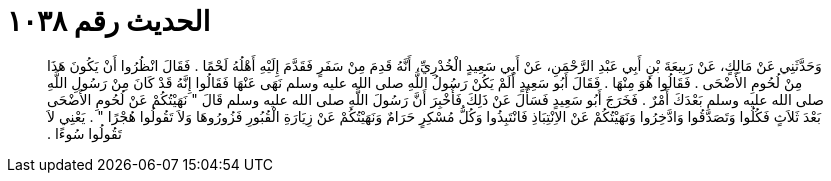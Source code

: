 
= الحديث رقم ١٠٣٨

[quote.hadith]
وَحَدَّثَنِي عَنْ مَالِكٍ، عَنْ رَبِيعَةَ بْنِ أَبِي عَبْدِ الرَّحْمَنِ، عَنْ أَبِي سَعِيدٍ الْخُدْرِيِّ، أَنَّهُ قَدِمَ مِنْ سَفَرٍ فَقَدَّمَ إِلَيْهِ أَهْلُهُ لَحْمًا ‏.‏ فَقَالَ انْظُرُوا أَنْ يَكُونَ هَذَا مِنْ لُحُومِ الأَضْحَى ‏.‏ فَقَالُوا هُوَ مِنْهَا ‏.‏ فَقَالَ أَبُو سَعِيدٍ أَلَمْ يَكُنْ رَسُولُ اللَّهِ صلى الله عليه وسلم نَهَى عَنْهَا فَقَالُوا إِنَّهُ قَدْ كَانَ مِنْ رَسُولِ اللَّهِ صلى الله عليه وسلم بَعْدَكَ أَمْرٌ ‏.‏ فَخَرَجَ أَبُو سَعِيدٍ فَسَأَلَ عَنْ ذَلِكَ فَأُخْبِرَ أَنَّ رَسُولَ اللَّهِ صلى الله عليه وسلم قَالَ ‏"‏ نَهَيْتُكُمْ عَنْ لُحُومِ الأَضْحَى بَعْدَ ثَلاَثٍ فَكُلُوا وَتَصَدَّقُوا وَادَّخِرُوا وَنَهَيْتُكُمْ عَنْ الاِنْتِبَاذِ فَانْتَبِذُوا وَكُلُّ مُسْكِرٍ حَرَامٌ وَنَهَيْتُكُمْ عَنْ زِيَارَةِ الْقُبُورِ فَزُورُوهَا وَلاَ تَقُولُوا هُجْرًا ‏"‏ ‏.‏ يَعْنِي لاَ تَقُولُوا سُوءًا ‏.‏